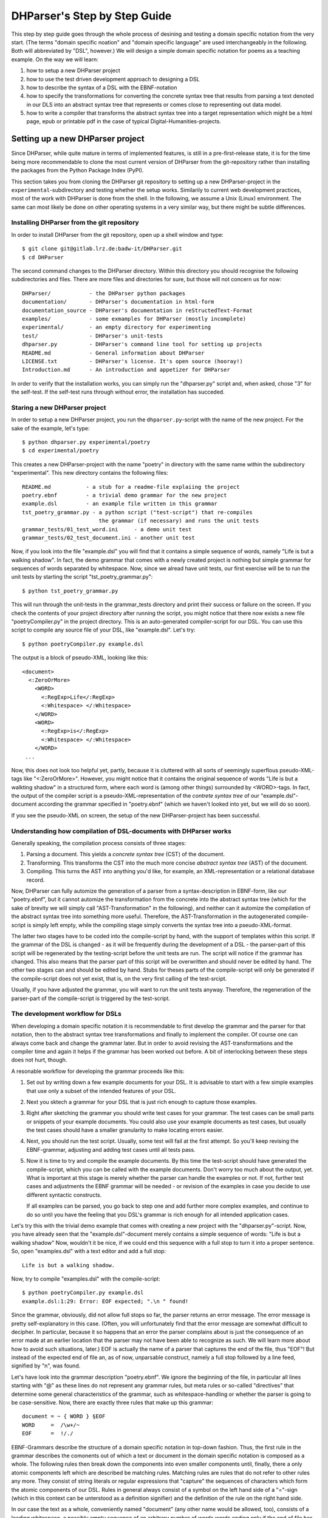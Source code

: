 DHParser's Step by Step Guide
*****************************

This step by step guide goes through the whole process of desining and testing
a domain specific notation from the very start. (The terms "domain specific
noation" and "domain specific language" are used interchangeably in the
following. Both will abbreviated by "DSL", however.) We will design a simple
domain specific notation for poems as a teaching example. On the way we will
learn:

1. how to setup a new DHParser project

2. how to use the test driven development approach to designing a DSL

3. how to describe the syntax of a DSL with the EBNF-notation

4. how to specify the transformations for converting the concrete syntax tree
   that results from parsing a text denoted in our DLS into an abstract syntax
   tree that represents or comes close to representing out data model.

5. how to write a compiler that transforms the abstract syntax tree into a
   target representation which might be a html page, epub or printable pdf in
   the case of typical Digital-Humanities-projects.


Setting up a new DHParser project
=================================

Since DHParser, while quite mature in terms of implemented features, is still
in a pre-first-release state, it is for the time being more recommendable to
clone the most current version of DHParser from the git-repository rather than
installing the packages from the Python Package Index (PyPI).

This section takes you from cloning the DHParser git repository to setting up
a new DHParser-project in the ``experimental``-subdirectory and testing
whether the setup works. Similarily to current web development practices, most
of the work with DHParser is done from the shell. In the following, we assume
a Unix (Linux) environment. The same can most likely be done on other
operating systems in a very similar way, but there might be subtle
differences.

Installing DHParser from the git repository
-------------------------------------------

In order to install DHParser from the git repository, open up a shell window
and type::

   $ git clone git@gitlab.lrz.de:badw-it/DHParser.git
   $ cd DHParser

The second command changes to the DHParser directory. Within this directory
you should recognise the following subdirectories and files. There are more
files and directories for sure, but those will not concern us for now::

   DHParser/            - the DHParser python packages
   documentation/       - DHParser's documentation in html-form
   documentation_source - DHParser's documentation in reStructedText-Format
   examples/            - some exmamples for DHParser (mostly incomplete)
   experimental/        - an empty directory for experimenting
   test/                - DHParser's unit-tests
   dhparser.py          - DHParser's command line tool for setting up projects
   README.md            - General information about DHParser
   LICENSE.txt          - DHParser's license. It's open source (hooray!)
   Introduction.md      - An introduction and appetizer for DHParser

In order to verify that the installation works, you can simply run the
"dhparser.py" script and, when asked, chose "3" for the self-test. If the
self-test runs through without error, the installation has succeded.

Staring a new DHParser project
------------------------------

In order to setup a new DHParser project, you run the ``dhparser.py``-script
with the name of the new project. For the sake of the example, let's type::

   $ python dhparser.py experimental/poetry
   $ cd experimental/poetry

This creates a new DHParser-project with the name "poetry" in directory with
the same name within the subdirectory "experimental". This new directory
contains the following files::

    README.md           - a stub for a readme-file explaiing the project
    poetry.ebnf         - a trivial demo grammar for the new project
    example.dsl         - an example file written in this grammar
    tst_poetry_grammar.py - a python script ("test-script") that re-compiles
                            the grammar (if necessary) and runs the unit tests
    grammar_tests/01_test_word.ini     - a demo unit test
    grammar_tests/02_test_document.ini - another unit test

Now, if you look into the file "example.dsl" you will find that it contains a
simple sequence of words, namely "Life is but a walking shadow". In fact, the
demo grammar that comes with a newly created project is nothing but simple
grammar for sequences of words separated by whitespace. Now, since we alread
have unit tests, our first exercise will be to run the unit tests by starting
the script "tst_poetry_grammar.py"::

   $ python tst_poetry_grammar.py

This will run through the unit-tests in the grammar_tests directory and print
their success or failure on the screen. If you check the contents of your
project directory after running the script, you might notice that there now
exists a new file "poetryCompiler.py" in the project directory. This is an
auto-generated compiler-script for our DSL. You can use this script to compile
any source file of your DSL, like "example.dsl". Let's try::

   $ python poetryCompiler.py example.dsl

The output is a block of pseudo-XML, looking like this::

   <document>
     <:ZeroOrMore>
       <WORD>
         <:RegExp>Life</:RegExp>
         <:Whitespace> </:Whitespace>
       </WORD>
       <WORD>
         <:RegExp>is</:RegExp>
         <:Whitespace> </:Whitespace>
       </WORD>
    ...

Now, this does not look too helpful yet, partly, because it is cluttered with
all sorts of seemingly superflous pseudo-XML-tags like "<:ZeroOrMore>".
However, you might notice that it contains the original sequence of words
"Life is but a walkting shadow" in a structured form, where each word is
(among other things) surrounded by <WORD>-tags. In fact, the output of the
compiler script is a pseudo-XML-representation of the *contrete syntax tree*
of our "example.dsl"-document according the grammar specified in "poetry.ebnf"
(which we haven't looked into yet, but we will do so soon).

If you see the pseudo-XML on screen, the setup of the new DHParser-project
has been successful.

Understanding how compilation of DSL-documents with DHParser works
------------------------------------------------------------------

Generally speaking, the compilation process consists of three stages:

1. Parsing a document. This yields a *concrete syntax tree* (CST) of the
   document.

2. Transforming. This transforms the CST into the much more concise *abstract
   syntax tree* (AST) of the document.

3. Compiling. This turns the AST into anything you'd like, for example, an
   XML-representation or a relational database record.

Now, DHParser can fully automize the generation of a parser from a
syntax-description in EBNF-form, like our "poetry.ebnf", but it cannot
automize the transformation from the concrete into the abstract syntax tree
(which for the sake of brevity we will simply call "AST-Transformation" in the
following), and neither can it automize the compilation of the abstract syntax
tree into something more useful. Therefore, the AST-Transformation in the
autogenerated compile-script is simply left empty, while the compiling stage
simply converts the syntax tree into a pseudo-XML-format.

The latter two stages have to be coded into the compile-script by hand, with
the support of templates within this script. If the grammar of the DSL is
changed - as it will be frequently during the development of a DSL - the
parser-part of this script will be regenerated by the testing-script before
the unit tests are run. The script will notice if the grammar has changed.
This also means that the parser part of this script will be overwritten and
should never be edited by hand. The other two stages can and should be edited
by hand. Stubs for theses parts of the compile-script will only be generated
if the compile-script does not yet exist, that is, on the very first calling
of the test-srcipt.

Usually, if you have adjusted the grammar, you will want to run the unit tests
anyway. Therefore, the regeneration of the parser-part of the compile-script
is triggered by the test-script.

The development workflow for DSLs
---------------------------------

When developing a domain specific notation it is recommendable to first
develop the grammar and the parser for that notation, then to the abstract
syntax tree transformations and finally to implement the compiler. Of course
one can always come back and change the grammar later. But in order to avoid
revising the AST-transformations and the compiler time and again it helps if
the grammar has been worked out before. A bit of interlocking between these
steps does not hurt, though.

A resonable workflow for developing the grammar proceeds like this:

1. Set out by writing down a few example documents for your DSL. It is
   advisable to start with a few simple examples that use only a subset of the
   intended features of your DSL.

2. Next you sktech a grammar for your DSL that is just rich enough to capture
   those examples.

3. Right after sketching the grammar you should write test cases for your
   grammar. The test cases can be small parts or snippets of your example
   documents. You could also use your example documents as test cases, but
   usually the test cases should have a smaller granularity to make locating
   errors easier.

4. Next, you should run the test script. Usually, some test will fail at
   the first attempt. So you'll keep revising the EBNF-grammar, adjusting and
   adding test cases until all tests pass.

5. Now it is time to try and compile the example documents. By this time the
   test-script should have generated the compile-script, which you can be
   called with the example documents. Don't worry too much about the output,
   yet. What is important at this stage is merely whether the parser can
   handle the examples or not. If not, further test cases and adjustments the
   EBNF grammar will be needed - or revision of the examples in case you
   decide to use different syntactic constructs.

   If all examples can be parsed, you go back to step one and add further more
   complex examples, and continue to do so until you have the feeling that you
   DSL's grammar is rich enough for all intended application cases.

Let's try this with the trivial demo example that comes with creating a new
project with the "dhparser.py"-script. Now, you have already seen that the
"example.dsl"-document merely contains a simple sequence of words: "Life is
but a walking shadow" Now, wouldn't it be nice, if we could end this sequence
with a full stop to turn it into a proper sentence. So, open "examples.dsl"
with a text editor and add a full stop::

   Life is but a walking shadow.

Now, try to compile "examples.dsl" with the compile-script::

   $ python poetryCompiler.py example.dsl
   example.dsl:1:29: Error: EOF expected; ".\n " found!

Since the grammar, obviously, did not allow full stops so far, the parser
returns an error message. The error message is pretty self-explanatory in this
case. (Often, you will unfortunately find that the error message are somewhat
difficult to decipher. In particular, because it so happens that an error the
parser complains about is just the consequence of an error made at an earlier
location that the parser may not have been able to recognize as such. We will
learn more about how to avoid such situations, later.) EOF is actually the
name of a parser that captures the end of the file, thus "EOF"! But instead of
the expected end of file an, as of now, unparsable construct, namely a full
stop followed by a line feed, signified by "\n", was found.

Let's have look into the grammar description "poetry.ebnf". We ignore the
beginning of the file, in particular all lines starting with "@" as these
lines do not represent any grammar rules, but meta rules or so-called
"directives" that determine some general characteristics of the grammar, such
as whitespace-handling or whether the parser is going to be case-sensitive.
Now, there are exactly three rules that make up this grammar::

   document = ~ { WORD } §EOF
   WORD     =  /\w+/~
   EOF      =  !/./

EBNF-Grammars describe the structure of a domain specific notation in top-down
fashion. Thus, the first rule in the grammar describes the comonents out of
which a text or document in the domain specific notation is composed as a
whole. The following rules then break down the components into even smaller
components until, finally, there a only atomic components left which are
described be matching rules. Matching rules are rules that do not refer to
other rules any more. They consist of string literals or regular expressions
that "capture" the sequences of characters which form the atomic components of
our DSL. Rules in general always consist of a symbol on the left hand side of
a "="-sign (which in this context can be unterstood as a definition signifier)
and the definition of the rule on the right hand side.

In our case the text as a whole, conveniently named "document" (any other name
would be allowed, too), consists of a leading whitespace, a possibly empty
sequence of an arbitrary number of words words ending only if the end of file
has been reached. Whitespace in DHParser-grammers is always denoted by a tilde
"~". Thuse the definiens of the rule "document" starts with a "~" on the right
hand side of the deifnition sign ("="). Next, you find the symbol "WORD"
enclosed in braces. "WORD", like any symbol composed of letters in DHParser,
refers to another rule further below that defines what words are. The meaning
of the braces is that whatever is enclosed by braces may be repeated zero or
more times. Thus the expression "{ WORD }" describes a seuqence of arbitrarily
many repetitions of WORD, whatever WORD may be. Finally, EOF refers to yet
another rule definied further below. We do not yet know what EOF is, but we
know that when the sequence of words ends, it must be followed by an EOF. The
paragraph sign "§" in front of EOF means that it is absolutely mandatory that
the seuqence of WORDs is followed by an EOF. If it doesn't the program issues
an error message. Without the "§"-sign the parser simply would not match,
which in itself is not considered an error.

Now, let's look at our two matching rules. Both of these rules contain regular
expressions. If you do not know about regular expressions yet, you should head
over to an explanation or tutorial on regular expressions, like
https://docs.python.org/3/library/re.html, before continuing, because we are
not going to discuss them here. In DHParser-Grammars regular expressions are
enclosed by simple forawrd slashes "/". Everything between two forward slashes
is a regular expression as it would be understood by Python's "re"-module.
Thus the rule ``WORD = /\w+/~`` means that a word consists of a seuqence of
letters, numbers or underscores '_' that must be at least one sign long. This
is what the regular expression "\w+" inside the slashes means. In regular
expressions, "\w" stands for word-characters and "+" means that the previous
character can be repeated one or more times. The tile "~" following the
regular expression, we already know. It means that a a word can be followed by
whitespace. Strictly speaking that whitespace is part of "WORD" as it is
defined here.

Similarly, the EOF (for "end of line") symbol is defined by a rule that
consists of a simple regular expression, namely ".". The dot in regular
expressions means any character. However, the regular expression itself
preceded by an exclamations mark "!". IN DHParser-Grammars, the explanation
mark means "not". Therefore the whole rule means, that *no* character must
follow. Since this is true only for the end of file, the parser looking for
EOF will only match if the very end of the file has been reached.

Now, what would be the easiest way to allow our sequence of words to be ended
like a real sentence with a dot "."?  As always when defining grammars on can think of different choice to implement this requirement in our grammar. One possible solution is to add a dot-literal before the "§EOF"-component at the end of the definition of the "document"-rule. So let's do that. Change the line where the "document"-rule is defined to::

   document = ~ { WORD } "." §EOF

As you can see, string-literals are simply denoted as strings between inverted
commas in DHParser's variant of the EBNF-Grammar. Now, before we can compile
the file "example.dsl", we will have to regenerate the our parser, because we
have changed the grammar. In order to recompile, we simply run the test-script
again::

   $ python tst_poetry_grammar.py

But what is that? A whole lot of errormessages? Well, this it not surprising,
because we change the grammar, some of our old test-cases fail with the new grammar. So we will have to update our test-cases wird. (Actually, the
grammar get's compiles never the less and we could just ignore the test failures and carry on with compiling our "example.dsl"-file again. But, for this time, we'll follow good practice and adjust the test cases. So open the
test that failed, "grammar_tests/02_test_document.ini", in the editor and
add full stops at the end of the "match"-cases and remove the full stop
at the end of the "fail"-case::

   [match:document]
   M1: """This is a sequence of words
       extending over several lines."""
   M2: """  This sequence contains leading whitespace."""

   [fail:document]
   F1: """This test should fail, because neither
       comma nor full have been defined anywhere"""

The format of the test-files should be pretty self-explanatory. It is a simple
ini-file, where the section markers hold the name of the grammar-rule to be
tested which is either preceded by "match" or "fail". "match means" that the
following examples should be matched by the grammar-rule. "fail" means they
should *not* match. It is just as important that a parser or grammar-rules
does not match those strings it should not match as it is that it matches
those strings that it should match. The individual test-cases all get a name,
in this case M1, M2, F2, but if you prefer more meaningful names this is also
possible. (Beware, however, that the names for match-test different from the
names for the fail tests for the same rule!). Now, run the test-script again
and you'll see that no errors get reported any more.

Finally, we can recompile out "example.dsl"-file, and by its XML output we can tell that it worked::

   $ python poetryCompiler.py example.dsl

So far, we have seen *in nuce* how the development workflow for a building up
DSL-grammar goes. Let's take this a step further by adding more capabilities
to our grammr.

Extending the example DSL further
---------------------------------

A grammar that can only digest single sentences is certainly a rather boring.
So we'll extend our grammar a little further so that it can capture paragraphs
of sentences. To see, where we are heading, let's first start a new example
file, let's call it "macbeth.dsl" and enter the following lines::

   Life’s but a walking shadow, a poor player that struts and frets his hour
   upon the stage and then is heard no more. It is a tale told by an idiot,
   full of sound and fury, signifying nothing.

What have we got, there? We've got a paragraph that consists of several sentences each of which ends with a full stop. The sentences themselves can consist of different parts which a separated by a comma. If, so far, we have got a clear idea (in verbal terms) of the structure of texts in our DSL, we can now try to formulate this in the grammar.

   document = ~ { sentence } §EOF
   sentence = part {"," part } "."
   part     = { WORD }              # a subtle mistake, right here!
   WORD     =  /\w+/~               # something forgotten, here!
   EOF      =  !/./

The most important new part is the grammar rule "sentence". It reads as this: A sentence is a part of a sentence potentially followed by a repeated sequence of a comma and another part of a sentence and ultimately ending with a full stop. (Understandable? If you have ever read Russell's "Introduction to Mathematical Philosophy" you will be used to this kind of prose. Other than that I find the formal definition easier to understand. However, for learning EBNF or any other formalism, it helps in the beginning to translate the meaning of its statements into plain old Englisch.)

There is are two subtle mistakes in this grammar. If you can figure them out just by thinking about it, feel free to correct the grammar right now. (Would you really have noticed the mistakes if they hadn't already been marked in the code above?) For all less intelligent people, like me: Let's be prudent and - since the grammar has become more complex - add a few test cases. This should make it easier to locate any errors. So open up an editor with a new file in the tests subdirectory, say ``grammar_tests/03_test_sentence.ini`` (Test files should always contain the component "test_" in the filename, otherwise they will be overlooked by DHParser's unit testing subsystem) and enter a few test-cases like these::

   [match:sentence]
   M1: """It is a tale told by an idiot,
      full of sound and fury, signifying nothing."""
   M2: """Plain old sentence."""

   [fail:sentence]
   F1: """Ups, a full stop is missing"""
   F2: """No commas at the end,."""

Again, we recompile the grammar and run the test at the same time by running the testing-script::

   $ python tst_poetry_grammar.py
   Errors found by unit test "03_test_sentence.ini":
   Fail test "F2" for parser "sentence" yields match instead of expected failure!

Too bad, something went wrong here. But what? Didn't the definition of the rule "sentence" make sure that parts of sentences are, if at all, only be followed by a sequence of a comma *and* another part of a sentence. So, how come that between the last comma and the full stop there is nothing but empty space? Ah, there's the rub! If we look into our grammar, how parts of sentences have been defined, we find that the rule::

   part = { WORD }

definies a part of a sentence as a sequence of *zero* or more WORDs. This means that a string of length zero also counts as a valid part of a sentence. Now in order to avoid this, we could write::

   part = WORD { WORD }

This definition makes sure that there is at least on WORD in a part. Since the case that at least one item is needed occurs rather frequently in grammars, DHParser offers a special syntax for this case::

   part = { WORD }+

(The plus sign "+" must always follow directly after the curly brace "}" without any whitespcae in between, otherwise DHParser won't understannd it.) At this point the worry may arise that the same problem could reoccur at another level, if the rule for WORD would match empty strings as well. Let's quickly add a test case for this to the file ``grammar_tests/01_test_word.ini``::

   [fail:WORD]
   F1: two words
   F2: ""

Thus, we are sure to be warned in case the definition of rule "WORD" matches
the empty string. Luckily, it does not do so now. But it might happen that we
change this definition later again for some reason, we might have forgotton
about this subtlety and introduce the same error again. With a test case we
can reduce the risk of such a regression error. This time the tests run
through, nicely. So let's try the parser on our new example::

   $ python poetryCompiler.py macbeth.dsl
   macbeth.dsl:1:1: Error: EOF expected; "Life’s but" found!

That is strange. Obviously, there is an error right at the beginning (line 1
column 1). But what coul possibly be wrong with the word "Life". Now you might
already have guessed what the error is and that the error is not exactly
located in the first column of the first line.

Unfortunately, DHParser - like almost any other parser out there - is not
always very good at spotting the exact location of an error. Because rules
refer to other rules, a rule may fail to parse - or, what is just as bad -
succeed to parse where it should indeed fail - as a consequence of an error in
the definition of one of the rule's it refers to. But this means, if the rule for the whole document fails for match, the error can be located anywhere in the document!


Controlling abstract-syntax-tree generation
-------------------------------------------
